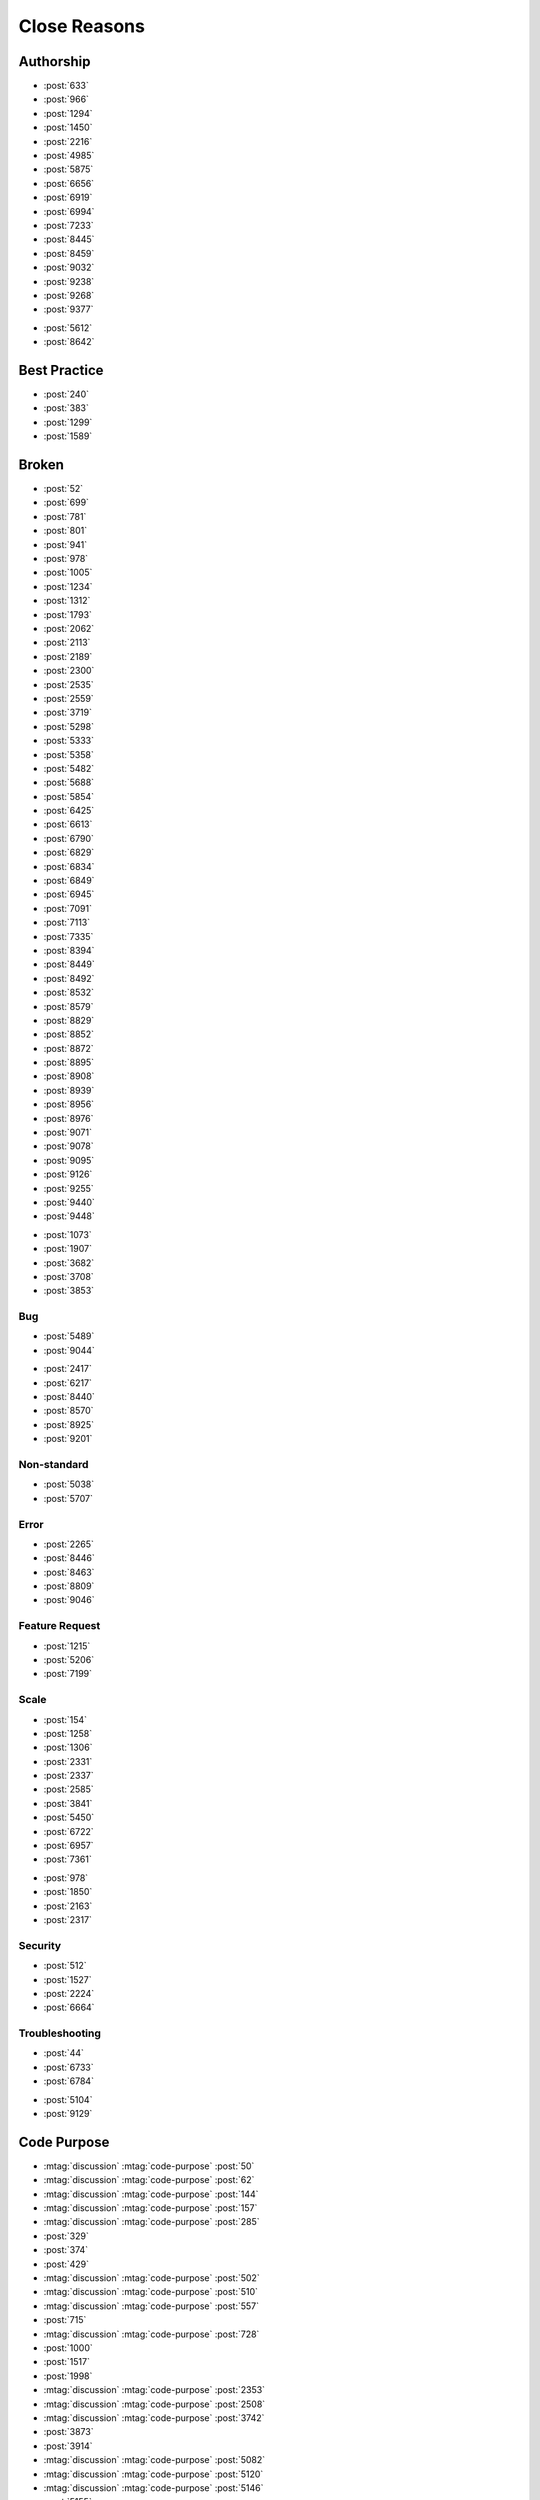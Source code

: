 Close Reasons
=============

Authorship
----------

-   :post:`633`
-   :post:`966`
-   :post:`1294`
-   :post:`1450`
-   :post:`2216`
-   :post:`4985`
-   :post:`5875`
-   :post:`6656`
-   :post:`6919`
-   :post:`6994`
-   :post:`7233`
-   :post:`8445`
-   :post:`8459`
-   :post:`9032`
-   :post:`9238`
-   :post:`9268`
-   :post:`9377`

.. Specific Quesiton

-   :post:`5612`
-   :post:`8642`

Best Practice
-------------

-   :post:`240`
-   :post:`383`
-   :post:`1299`
-   :post:`1589`

Broken
------

-   :post:`52`
-   :post:`699`
-   :post:`781`
-   :post:`801`
-   :post:`941`
-   :post:`978`
-   :post:`1005`
-   :post:`1234`
-   :post:`1312`
-   :post:`1793`
-   :post:`2062`
-   :post:`2113`
-   :post:`2189`
-   :post:`2300`
-   :post:`2535`
-   :post:`2559`
-   :post:`3719`
-   :post:`5298`
-   :post:`5333`
-   :post:`5358`
-   :post:`5482`
-   :post:`5688`
-   :post:`5854`
-   :post:`6425`
-   :post:`6613`
-   :post:`6790`
-   :post:`6829`
-   :post:`6834`
-   :post:`6849`
-   :post:`6945`
-   :post:`7091`
-   :post:`7113`
-   :post:`7335`
-   :post:`8394`
-   :post:`8449`
-   :post:`8492`
-   :post:`8532`
-   :post:`8579`
-   :post:`8829`
-   :post:`8852`
-   :post:`8872`
-   :post:`8895`
-   :post:`8908`
-   :post:`8939`
-   :post:`8956`
-   :post:`8976`
-   :post:`9071`
-   :post:`9078`
-   :post:`9095`
-   :post:`9126`
-   :post:`9255`
-   :post:`9440`
-   :post:`9448`

.. Specific Quesiton

-   :post:`1073`
-   :post:`1907`
-   :post:`3682`
-   :post:`3708`
-   :post:`3853`

Bug
~~~

-   :post:`5489`
-   :post:`9044`

.. Specific Quesiton

-   :post:`2417`
-   :post:`6217`
-   :post:`8440`
-   :post:`8570`
-   :post:`8925`
-   :post:`9201`

Non-standard
~~~~~~~~~~~~

.. Specific Quesiton

-   :post:`5038`
-   :post:`5707`

Error
~~~~~

.. Specific Quesiton

-   :post:`2265`
-   :post:`8446`
-   :post:`8463`
-   :post:`8809`
-   :post:`9046`

Feature Request
~~~~~~~~~~~~~~~

.. Specific Quesiton

-   :post:`1215`
-   :post:`5206`
-   :post:`7199`

Scale
~~~~~

-   :post:`154`
-   :post:`1258`
-   :post:`1306`
-   :post:`2331`
-   :post:`2337`
-   :post:`2585`
-   :post:`3841`
-   :post:`5450`
-   :post:`6722`
-   :post:`6957`
-   :post:`7361`

.. specific question

-   :post:`978`
-   :post:`1850`
-   :post:`2163`
-   :post:`2317`

Security
~~~~~~~~

-   :post:`512`
-   :post:`1527`
-   :post:`2224`
-   :post:`6664`

Troubleshooting
~~~~~~~~~~~~~~~

-   :post:`44`
-   :post:`6733`
-   :post:`6784`

.. specific question

-   :post:`5104`
-   :post:`9129`

Code Purpose
------------

-   :mtag:`discussion`
    :mtag:`code-purpose`
    :post:`50`
-   :mtag:`discussion`
    :mtag:`code-purpose`
    :post:`62`
-   :mtag:`discussion`
    :mtag:`code-purpose`
    :post:`144`
-   :mtag:`discussion`
    :mtag:`code-purpose`
    :post:`157`
-   :mtag:`discussion`
    :mtag:`code-purpose`
    :post:`285`
-   :post:`329`
-   :post:`374`
-   :post:`429`
-   :mtag:`discussion`
    :mtag:`code-purpose`
    :post:`502`
-   :mtag:`discussion`
    :mtag:`code-purpose`
    :post:`510`
-   :mtag:`discussion`
    :mtag:`code-purpose`
    :post:`557`
-   :post:`715`
-   :mtag:`discussion`
    :mtag:`code-purpose`
    :post:`728`
-   :post:`1000`
-   :post:`1517`
-   :post:`1998`
-   :mtag:`discussion`
    :mtag:`code-purpose`
    :post:`2353`
-   :mtag:`discussion`
    :mtag:`code-purpose`
    :post:`2508`
-   :mtag:`discussion`
    :mtag:`code-purpose`
    :post:`3742`
-   :post:`3873`
-   :post:`3914`
-   :mtag:`discussion`
    :mtag:`code-purpose`
    :post:`5082`
-   :mtag:`discussion`
    :mtag:`code-purpose`
    :post:`5120`
-   :mtag:`discussion`
    :mtag:`code-purpose`
    :post:`5146`
-   :post:`5155`
-   :post:`5197`
-   :mtag:`discussion`
    :mtag:`code-purpose`
    :post:`5506`
-   :post:`5848`
-   :post:`6303`
-   :post:`6359`
-   :post:`6404`
-   :post:`6484`
-   :post:`6607`
-   :post:`6608`
-   :post:`6643`
-   :mtag:`discussion`
    :mtag:`code-purpose`
    :post:`6715`
-   :post:`6788`
-   :mtag:`discussion`
    :mtag:`code-purpose`
    :post:`6894`
-   :post:`7141`
-   :mtag:`discussion`
    :mtag:`code-purpose`
    :post:`8781`
-   :post:`8800`
-   :post:`8958`
-   :post:`9154`
-   :mtag:`discussion`
    :mtag:`code-purpose`
    :post:`9338`
-   :post:`10480`

Context
-------

-   :post:`427`
-   :post:`436`
-   :post:`525`
-   :post:`594`
-   :post:`689`
-   :post:`695`
-   :post:`720`
-   :post:`813`
-   :post:`862`
-   :post:`1290`
-   :post:`1536`
-   :post:`1709`
-   :post:`1804`
-   :post:`1880`
-   :post:`1916`
-   :post:`1922`
-   :post:`1978`
-   :post:`1981`
-   :post:`1991`
-   :post:`2144`
-   :post:`2148`
-   :post:`2289`
-   :post:`2349`
-   :post:`2368`
-   :post:`2408`
-   :post:`3634`
-   :post:`3663`
-   :post:`3799`
-   :post:`3853`
-   :post:`4973`
-   :post:`4989`
-   :post:`5052`
-   :post:`5069`
-   :post:`5163`
-   :post:`5170`
-   :post:`5211`
-   :post:`5227`
-   :post:`5426`
-   :post:`5511`
-   :post:`5636`
-   :post:`5732`
-   :post:`5913`
-   :post:`5984`
-   :post:`5988`
-   :post:`6080`
-   :post:`6109`
-   :post:`6234`
-   :post:`6367`
-   :post:`6371`
-   :post:`6702`
-   :post:`7011`
-   :post:`7093`
-   :post:`7178`
-   :post:`7249`
-   :post:`7249`
-   :post:`8421`
-   :post:`8521`
-   :post:`8554`
-   :post:`8726`
-   :post:`8756`
-   :post:`8786`
-   :post:`8804`
-   :post:`8890`
-   :post:`8905`
-   :post:`8927`
-   :post:`8937`
-   :post:`8943`
-   :post:`9039`
-   :post:`9053`
-   :post:`9058`
-   :post:`9213`
-   :post:`9252`
-   :post:`9437`

Description
-----------

-   :post:`334`
-   :post:`1226`
-   :post:`1938`
-   :post:`2285`
-   :post:`5297`
-   :mtag:`specific-question`
    :post:`5478`
-   :post:`5603`
-   :post:`7082`
-   :post:`7364`
-   :post:`8640`
-   :post:`8827`
-   :mtag:`specific-question`
    :post:`9278`

Design
------

-   :post:`74`
-   :mtag:`discussion`
    :mtag:`question-type`
    :post:`149`
-   :post:`213`
-   :post:`371`
-   :post:`825`
-   :post:`1486`
-   :post:`1924`
-   :post:`2008`
-   :post:`2308`
-   :post:`5473`
-   :post:`6092`
-   :post:`6416`
-   :post:`6533`
-   :post:`6571`
-   :post:`6685`
-   :post:`6904`
-   :post:`7331`
-   :post:`8910`
-   :post:`10467`

Language
~~~~~~~~

-   :post:`2516`
-   :post:`7066`
-   :mtag:`discussion`
    :mtag:`question-type`
    :post:`9232`

Duplicate
---------

-   :post:`8`
-   :post:`287`
-   :post:`412`
-   :post:`653`
-   :post:`739`
-   :post:`1960`
-   :post:`3835`
-   :post:`5886`
-   :post:`6353`
-   :post:`6935`
-   :post:`7181`
-   :post:`9298`

Ignorent
--------

-   :post:`198`
-   :post:`360`
-   :post:`5979`
-   :post:`6963`
-   :post:`7362`
-   :post:`9021`
-   :post:`9129`

.. Specific Quesiton

-   :post:`2364`
-   :post:`3781`

Inline
------

-   :post:`10`
-   :post:`134`
-   :post:`215`
-   :post:`289`
-   :post:`467`
-   :post:`548`
-   :post:`661`
-   :post:`667`
-   :post:`733`
-   :post:`746`
-   :post:`920`
-   :post:`956`
-   :post:`1045`
-   :post:`1308`
-   :post:`1342`
-   :post:`1416`
-   :post:`4943`
-   :post:`5033`
-   :post:`5065`
-   :post:`5340`
-   :post:`5487`
-   :post:`5513`
-   :post:`5871`
-   :post:`6934`
-   :post:`7294`
-   :post:`8608`
-   :post:`8806`
-   :post:`8880`
-   :post:`9026`
-   :post:`9198`

Language Scope
--------------

-   :post:`327`
-   :mtag:`discussion`
    :mtag:`language-scope`
    :mtag:`specific-language`
    :post:`530`
-   :post:`539`
-   :post:`645`
-   :mtag:`discussion`
    :mtag:`language-scope`
    :mtag:`specific-language`
    :post:`2409`
-   :mtag:`discussion`
    :mtag:`language-scope`
    :mtag:`specific-language`
    :post:`2461`
-   :mtag:`discussion`
    :mtag:`language-scope`
    :mtag:`specific-language`
    :post:`2562`
-   :mtag:`discussion`
    :mtag:`language-scope`
    :mtag:`specific-language`
    :post:`5000`
-   :post:`5131`
-   :mtag:`discussion`
    :mtag:`language-scope`
    :mtag:`specific-language`
    :post:`5923`
-   :mtag:`discussion`
    :mtag:`language-scope`
    :mtag:`specific-language`
    :post:`5947`
-   :post:`5960`
-   :post:`6518`
-   :post:`6766`
-   :mtag:`discussion`
    :mtag:`language-scope`
    :mtag:`specific-language`
    :post:`7278`
-   :mtag:`discussion`
    :mtag:`language-scope`
    :mtag:`specific-language`
    :post:`7315`
-   :mtag:`discussion`
    :mtag:`language-scope`
    :mtag:`specific-language`
    :post:`7337`
-   :mtag:`discussion`
    :mtag:`language-scope`
    :mtag:`specific-language`
    :post:`8409`
-   :mtag:`discussion`
    :mtag:`language-scope`
    :mtag:`specific-language`
    :post:`8598`
-   :mtag:`discussion`
    :mtag:`language-scope`
    :mtag:`specific-language`
    :post:`9272`
-   :mtag:`discussion`
    :mtag:`language-scope`
    :mtag:`specific-language`
    :post:`9310`
-   :mtag:`discussion`
    :mtag:`language-scope`
    :mtag:`specific-language`
    :post:`9414`

-   :mtag:`discussion`
    :mtag:`language-scope`
    :post:`525`
-   :mtag:`discussion`
    :mtag:`language-scope`
    :post:`539`
-   :mtag:`discussion`
    :mtag:`language-scope`
    :post:`594`
-   :mtag:`discussion`
    :mtag:`language-scope`
    :post:`1025`
-   :mtag:`discussion`
    :mtag:`language-scope`
    :post:`1345`
-   :mtag:`discussion`
    :mtag:`language-scope`
    :post:`1541`
-   :mtag:`discussion`
    :mtag:`language-scope`
    :post:`1616`
-   :mtag:`discussion`
    :mtag:`language-scope`
    :post:`1841`
-   :mtag:`discussion`
    :mtag:`language-scope`
    :post:`1930`
-   :mtag:`discussion`
    :mtag:`language-scope`
    :post:`2118`
-   :mtag:`discussion`
    :mtag:`language-scope`
    :post:`4973`
-   :mtag:`discussion`
    :mtag:`language-scope`
    :post:`5011`
-   :mtag:`discussion`
    :mtag:`language-scope`
    :post:`5119`
-   :post:`5213`
-   :mtag:`discussion`
    :mtag:`language-scope`
    :post:`5398`
-   :mtag:`discussion`
    :mtag:`language-scope`
    :post:`6593`
-   :mtag:`discussion`
    :mtag:`language-scope`
    :post:`6730`
-   :mtag:`discussion`
    :mtag:`language-scope`
    :post:`6797`
-   :post:`6973`
-   :post:`8990`
-   :mtag:`discussion`
    :mtag:`language-scope`
    :post:`9372`

-   :mtag:`discussion`
    :mtag:`language-scope`
    :post:`611`
-   :mtag:`discussion`
    :mtag:`language-scope`
    :post:`843`
-   :mtag:`discussion`
    :mtag:`language-scope`
    :post:`2426`
-   :mtag:`discussion`
    :mtag:`language-scope`
    :post:`6060`
-   :mtag:`discussion`
    :mtag:`language-scope`
    :post:`9182`
-   :mtag:`discussion`
    :mtag:`language-scope`
    :post:`9272`

..    

-   :mtag:`discussion`
    :post:`683`
-   :mtag:`discussion`
    :post:`1967`

Size
----

-   :post:`60`
-   :post:`325`
-   :post:`364`
-   :post:`466`
-   :post:`537`
-   :post:`607`
-   :post:`702`
-   :post:`706`
-   :post:`713`
-   :post:`729`
-   :post:`807`
-   :post:`1016`
-   :post:`1338`
-   :post:`1425`
-   :post:`1475`
-   :post:`1536`
-   :post:`1583`
-   :post:`1826`
-   :post:`1919`
-   :post:`2324`
-   :post:`2357`
-   :post:`5430`
-   :post:`5798`
-   :post:`6295`
-   :post:`6351`
-   :post:`6649`
-   :post:`6772`
-   :post:`7201`
-   :post:`8405`
-   :post:`8775`
-   :post:`9428`

Golf
~~~~

-   :post:`710`
-   :post:`943`
-   :post:`5906`
-   :post:`6952`

Specific
--------

-   :post:`267`
-   :post:`726`
-   :post:`866`
-   :post:`885`
-   :post:`952`
-   :post:`1276`
-   :post:`1625`
-   :post:`1884`
-   :post:`2335`
-   :post:`2453`
-   :post:`3839`
-   :post:`5045`
-   :post:`5404`
-   :post:`5789`
-   :post:`6021`
-   :post:`6273`
-   :post:`6523`
-   :post:`6762`
-   :post:`6780`
-   :post:`6830`
-   :post:`8373`
-   :post:`8496`
-   :post:`8789`
-   :post:`8796`
-   :post:`8918`
-   :post:`9028`
-   :post:`9145`
-   :post:`9342`

.. specific question

-   :post:`3751`
-   :post:`8421`

Unimplemented
-------------

-   :post:`7076`
-   :post:`9188`

???
---

-   :post:`12`
-   :post:`196`
-   :post:`456`
-   :post:`755`
-   :post:`2361`
-   :post:`2377`
-   :post:`2479`
-   :post:`2571`
-   :post:`2599`
-   :post:`5187`
-   :post:`5364`
-   :post:`5379`
-   :post:`6255`
-   :post:`6282`
-   :post:`6778`
-   :post:`6874`
-   :post:`6924` description
-   :post:`6939`
-   :post:`7345`
-   :post:`9100`
-   :post:`9286`
-   :post:`9335`
